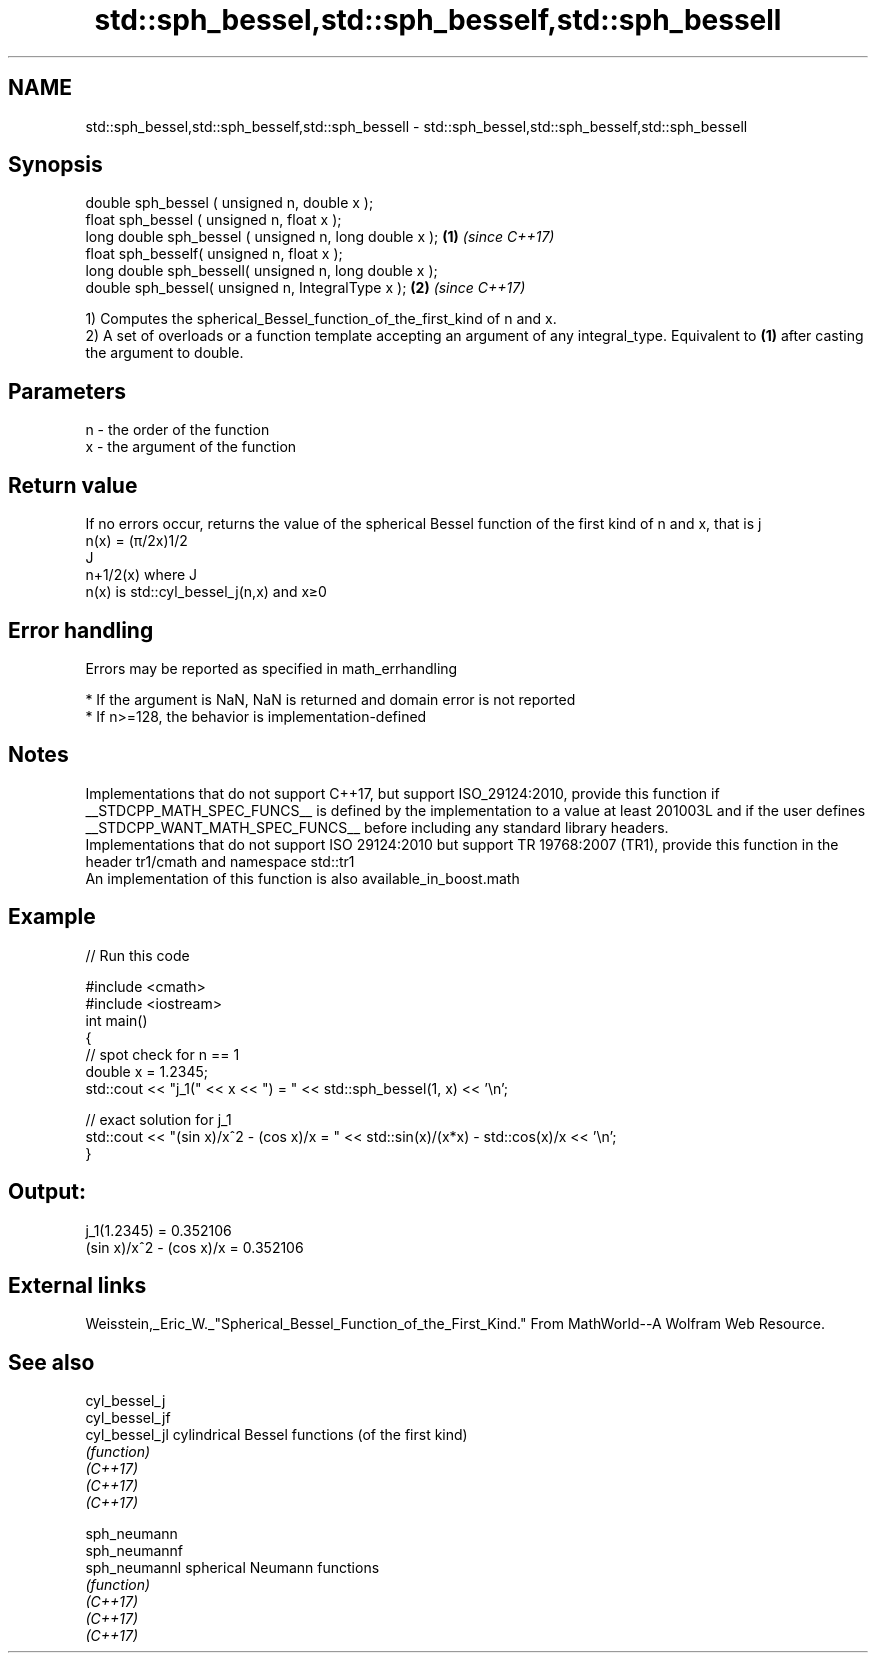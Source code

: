 .TH std::sph_bessel,std::sph_besself,std::sph_bessell 3 "2020.03.24" "http://cppreference.com" "C++ Standard Libary"
.SH NAME
std::sph_bessel,std::sph_besself,std::sph_bessell \- std::sph_bessel,std::sph_besself,std::sph_bessell

.SH Synopsis

  double sph_bessel ( unsigned n, double x );
  float sph_bessel ( unsigned n, float x );
  long double sph_bessel ( unsigned n, long double x ); \fB(1)\fP \fI(since C++17)\fP
  float sph_besself( unsigned n, float x );
  long double sph_bessell( unsigned n, long double x );
  double sph_bessel( unsigned n, IntegralType x );      \fB(2)\fP \fI(since C++17)\fP

  1) Computes the spherical_Bessel_function_of_the_first_kind of n and x.
  2) A set of overloads or a function template accepting an argument of any integral_type. Equivalent to \fB(1)\fP after casting the argument to double.

.SH Parameters


  n - the order of the function
  x - the argument of the function


.SH Return value

  If no errors occur, returns the value of the spherical Bessel function of the first kind of n and x, that is j
  n(x) = (π/2x)1/2
  J
  n+1/2(x) where J
  n(x) is std::cyl_bessel_j(n,x) and x≥0

.SH Error handling

  Errors may be reported as specified in math_errhandling

  * If the argument is NaN, NaN is returned and domain error is not reported
  * If n>=128, the behavior is implementation-defined


.SH Notes

  Implementations that do not support C++17, but support ISO_29124:2010, provide this function if __STDCPP_MATH_SPEC_FUNCS__ is defined by the implementation to a value at least 201003L and if the user defines __STDCPP_WANT_MATH_SPEC_FUNCS__ before including any standard library headers.
  Implementations that do not support ISO 29124:2010 but support TR 19768:2007 (TR1), provide this function in the header tr1/cmath and namespace std::tr1
  An implementation of this function is also available_in_boost.math

.SH Example

  
// Run this code

    #include <cmath>
    #include <iostream>
    int main()
    {
        // spot check for n == 1
        double x = 1.2345;
        std::cout << "j_1(" << x << ") = " << std::sph_bessel(1, x) << '\\n';

        // exact solution for j_1
        std::cout << "(sin x)/x^2 - (cos x)/x = " << std::sin(x)/(x*x) - std::cos(x)/x << '\\n';
    }

.SH Output:

    j_1(1.2345) = 0.352106
    (sin x)/x^2 - (cos x)/x = 0.352106


.SH External links

  Weisstein,_Eric_W._"Spherical_Bessel_Function_of_the_First_Kind." From MathWorld--A Wolfram Web Resource.

.SH See also



  cyl_bessel_j
  cyl_bessel_jf
  cyl_bessel_jl cylindrical Bessel functions (of the first kind)
                \fI(function)\fP
  \fI(C++17)\fP
  \fI(C++17)\fP
  \fI(C++17)\fP

  sph_neumann
  sph_neumannf
  sph_neumannl  spherical Neumann functions
                \fI(function)\fP
  \fI(C++17)\fP
  \fI(C++17)\fP
  \fI(C++17)\fP




